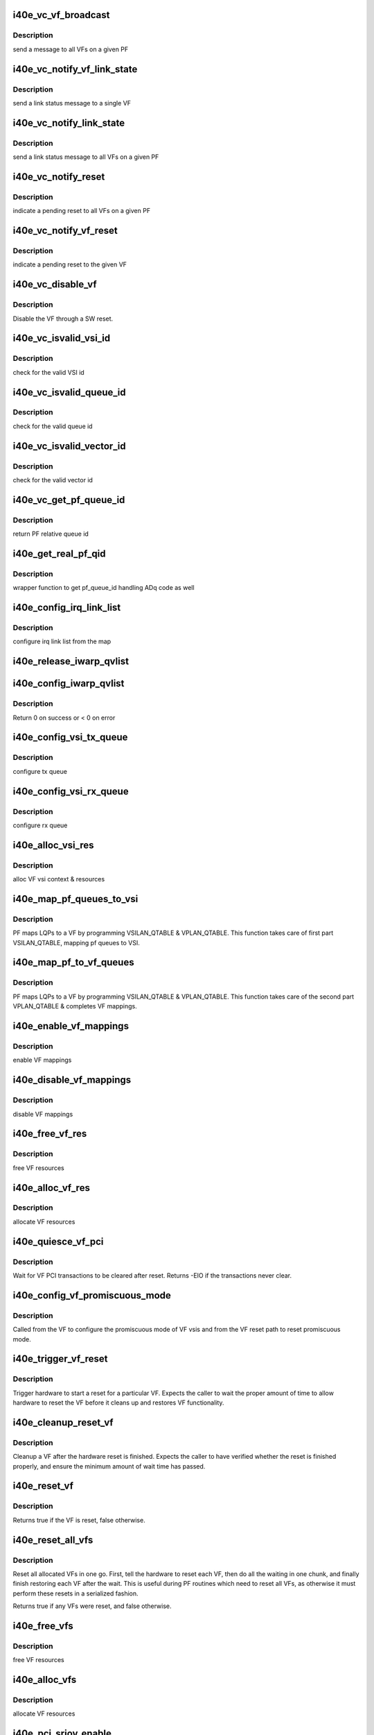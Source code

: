 .. -*- coding: utf-8; mode: rst -*-
.. src-file: drivers/net/ethernet/intel/i40e/i40e_virtchnl_pf.c

.. _`i40e_vc_vf_broadcast`:

i40e_vc_vf_broadcast
====================

.. c:function:: void i40e_vc_vf_broadcast(struct i40e_pf *pf, enum virtchnl_ops v_opcode, i40e_status v_retval, u8 *msg, u16 msglen)

    :param pf:
        pointer to the PF structure
    :type pf: struct i40e_pf \*

    :param v_opcode:
        operation code
    :type v_opcode: enum virtchnl_ops

    :param v_retval:
        return value
    :type v_retval: i40e_status

    :param msg:
        pointer to the msg buffer
    :type msg: u8 \*

    :param msglen:
        msg length
    :type msglen: u16

.. _`i40e_vc_vf_broadcast.description`:

Description
-----------

send a message to all VFs on a given PF

.. _`i40e_vc_notify_vf_link_state`:

i40e_vc_notify_vf_link_state
============================

.. c:function:: void i40e_vc_notify_vf_link_state(struct i40e_vf *vf)

    :param vf:
        pointer to the VF structure
    :type vf: struct i40e_vf \*

.. _`i40e_vc_notify_vf_link_state.description`:

Description
-----------

send a link status message to a single VF

.. _`i40e_vc_notify_link_state`:

i40e_vc_notify_link_state
=========================

.. c:function:: void i40e_vc_notify_link_state(struct i40e_pf *pf)

    :param pf:
        pointer to the PF structure
    :type pf: struct i40e_pf \*

.. _`i40e_vc_notify_link_state.description`:

Description
-----------

send a link status message to all VFs on a given PF

.. _`i40e_vc_notify_reset`:

i40e_vc_notify_reset
====================

.. c:function:: void i40e_vc_notify_reset(struct i40e_pf *pf)

    :param pf:
        pointer to the PF structure
    :type pf: struct i40e_pf \*

.. _`i40e_vc_notify_reset.description`:

Description
-----------

indicate a pending reset to all VFs on a given PF

.. _`i40e_vc_notify_vf_reset`:

i40e_vc_notify_vf_reset
=======================

.. c:function:: void i40e_vc_notify_vf_reset(struct i40e_vf *vf)

    :param vf:
        pointer to the VF structure
    :type vf: struct i40e_vf \*

.. _`i40e_vc_notify_vf_reset.description`:

Description
-----------

indicate a pending reset to the given VF

.. _`i40e_vc_disable_vf`:

i40e_vc_disable_vf
==================

.. c:function:: void i40e_vc_disable_vf(struct i40e_vf *vf)

    :param vf:
        pointer to the VF info
    :type vf: struct i40e_vf \*

.. _`i40e_vc_disable_vf.description`:

Description
-----------

Disable the VF through a SW reset.

.. _`i40e_vc_isvalid_vsi_id`:

i40e_vc_isvalid_vsi_id
======================

.. c:function:: bool i40e_vc_isvalid_vsi_id(struct i40e_vf *vf, u16 vsi_id)

    :param vf:
        pointer to the VF info
    :type vf: struct i40e_vf \*

    :param vsi_id:
        VF relative VSI id
    :type vsi_id: u16

.. _`i40e_vc_isvalid_vsi_id.description`:

Description
-----------

check for the valid VSI id

.. _`i40e_vc_isvalid_queue_id`:

i40e_vc_isvalid_queue_id
========================

.. c:function:: bool i40e_vc_isvalid_queue_id(struct i40e_vf *vf, u16 vsi_id, u8 qid)

    :param vf:
        pointer to the VF info
    :type vf: struct i40e_vf \*

    :param vsi_id:
        vsi id
    :type vsi_id: u16

    :param qid:
        vsi relative queue id
    :type qid: u8

.. _`i40e_vc_isvalid_queue_id.description`:

Description
-----------

check for the valid queue id

.. _`i40e_vc_isvalid_vector_id`:

i40e_vc_isvalid_vector_id
=========================

.. c:function:: bool i40e_vc_isvalid_vector_id(struct i40e_vf *vf, u8 vector_id)

    :param vf:
        pointer to the VF info
    :type vf: struct i40e_vf \*

    :param vector_id:
        VF relative vector id
    :type vector_id: u8

.. _`i40e_vc_isvalid_vector_id.description`:

Description
-----------

check for the valid vector id

.. _`i40e_vc_get_pf_queue_id`:

i40e_vc_get_pf_queue_id
=======================

.. c:function:: u16 i40e_vc_get_pf_queue_id(struct i40e_vf *vf, u16 vsi_id, u8 vsi_queue_id)

    :param vf:
        pointer to the VF info
    :type vf: struct i40e_vf \*

    :param vsi_id:
        id of VSI as provided by the FW
    :type vsi_id: u16

    :param vsi_queue_id:
        vsi relative queue id
    :type vsi_queue_id: u8

.. _`i40e_vc_get_pf_queue_id.description`:

Description
-----------

return PF relative queue id

.. _`i40e_get_real_pf_qid`:

i40e_get_real_pf_qid
====================

.. c:function:: u16 i40e_get_real_pf_qid(struct i40e_vf *vf, u16 vsi_id, u16 queue_id)

    :param vf:
        pointer to the VF info
    :type vf: struct i40e_vf \*

    :param vsi_id:
        vsi id
    :type vsi_id: u16

    :param queue_id:
        queue number
    :type queue_id: u16

.. _`i40e_get_real_pf_qid.description`:

Description
-----------

wrapper function to get pf_queue_id handling ADq code as well

.. _`i40e_config_irq_link_list`:

i40e_config_irq_link_list
=========================

.. c:function:: void i40e_config_irq_link_list(struct i40e_vf *vf, u16 vsi_id, struct virtchnl_vector_map *vecmap)

    :param vf:
        pointer to the VF info
    :type vf: struct i40e_vf \*

    :param vsi_id:
        id of VSI as given by the FW
    :type vsi_id: u16

    :param vecmap:
        irq map info
    :type vecmap: struct virtchnl_vector_map \*

.. _`i40e_config_irq_link_list.description`:

Description
-----------

configure irq link list from the map

.. _`i40e_release_iwarp_qvlist`:

i40e_release_iwarp_qvlist
=========================

.. c:function:: void i40e_release_iwarp_qvlist(struct i40e_vf *vf)

    :param vf:
        pointer to the VF.
    :type vf: struct i40e_vf \*

.. _`i40e_config_iwarp_qvlist`:

i40e_config_iwarp_qvlist
========================

.. c:function:: int i40e_config_iwarp_qvlist(struct i40e_vf *vf, struct virtchnl_iwarp_qvlist_info *qvlist_info)

    :param vf:
        pointer to the VF info
    :type vf: struct i40e_vf \*

    :param qvlist_info:
        queue and vector list
    :type qvlist_info: struct virtchnl_iwarp_qvlist_info \*

.. _`i40e_config_iwarp_qvlist.description`:

Description
-----------

Return 0 on success or < 0 on error

.. _`i40e_config_vsi_tx_queue`:

i40e_config_vsi_tx_queue
========================

.. c:function:: int i40e_config_vsi_tx_queue(struct i40e_vf *vf, u16 vsi_id, u16 vsi_queue_id, struct virtchnl_txq_info *info)

    :param vf:
        pointer to the VF info
    :type vf: struct i40e_vf \*

    :param vsi_id:
        id of VSI as provided by the FW
    :type vsi_id: u16

    :param vsi_queue_id:
        vsi relative queue index
    :type vsi_queue_id: u16

    :param info:
        config. info
    :type info: struct virtchnl_txq_info \*

.. _`i40e_config_vsi_tx_queue.description`:

Description
-----------

configure tx queue

.. _`i40e_config_vsi_rx_queue`:

i40e_config_vsi_rx_queue
========================

.. c:function:: int i40e_config_vsi_rx_queue(struct i40e_vf *vf, u16 vsi_id, u16 vsi_queue_id, struct virtchnl_rxq_info *info)

    :param vf:
        pointer to the VF info
    :type vf: struct i40e_vf \*

    :param vsi_id:
        id of VSI  as provided by the FW
    :type vsi_id: u16

    :param vsi_queue_id:
        vsi relative queue index
    :type vsi_queue_id: u16

    :param info:
        config. info
    :type info: struct virtchnl_rxq_info \*

.. _`i40e_config_vsi_rx_queue.description`:

Description
-----------

configure rx queue

.. _`i40e_alloc_vsi_res`:

i40e_alloc_vsi_res
==================

.. c:function:: int i40e_alloc_vsi_res(struct i40e_vf *vf, u8 idx)

    :param vf:
        pointer to the VF info
    :type vf: struct i40e_vf \*

    :param idx:
        VSI index, applies only for ADq mode, zero otherwise
    :type idx: u8

.. _`i40e_alloc_vsi_res.description`:

Description
-----------

alloc VF vsi context & resources

.. _`i40e_map_pf_queues_to_vsi`:

i40e_map_pf_queues_to_vsi
=========================

.. c:function:: void i40e_map_pf_queues_to_vsi(struct i40e_vf *vf)

    :param vf:
        pointer to the VF info
    :type vf: struct i40e_vf \*

.. _`i40e_map_pf_queues_to_vsi.description`:

Description
-----------

PF maps LQPs to a VF by programming VSILAN_QTABLE & VPLAN_QTABLE. This
function takes care of first part VSILAN_QTABLE, mapping pf queues to VSI.

.. _`i40e_map_pf_to_vf_queues`:

i40e_map_pf_to_vf_queues
========================

.. c:function:: void i40e_map_pf_to_vf_queues(struct i40e_vf *vf)

    :param vf:
        pointer to the VF info
    :type vf: struct i40e_vf \*

.. _`i40e_map_pf_to_vf_queues.description`:

Description
-----------

PF maps LQPs to a VF by programming VSILAN_QTABLE & VPLAN_QTABLE. This
function takes care of the second part VPLAN_QTABLE & completes VF mappings.

.. _`i40e_enable_vf_mappings`:

i40e_enable_vf_mappings
=======================

.. c:function:: void i40e_enable_vf_mappings(struct i40e_vf *vf)

    :param vf:
        pointer to the VF info
    :type vf: struct i40e_vf \*

.. _`i40e_enable_vf_mappings.description`:

Description
-----------

enable VF mappings

.. _`i40e_disable_vf_mappings`:

i40e_disable_vf_mappings
========================

.. c:function:: void i40e_disable_vf_mappings(struct i40e_vf *vf)

    :param vf:
        pointer to the VF info
    :type vf: struct i40e_vf \*

.. _`i40e_disable_vf_mappings.description`:

Description
-----------

disable VF mappings

.. _`i40e_free_vf_res`:

i40e_free_vf_res
================

.. c:function:: void i40e_free_vf_res(struct i40e_vf *vf)

    :param vf:
        pointer to the VF info
    :type vf: struct i40e_vf \*

.. _`i40e_free_vf_res.description`:

Description
-----------

free VF resources

.. _`i40e_alloc_vf_res`:

i40e_alloc_vf_res
=================

.. c:function:: int i40e_alloc_vf_res(struct i40e_vf *vf)

    :param vf:
        pointer to the VF info
    :type vf: struct i40e_vf \*

.. _`i40e_alloc_vf_res.description`:

Description
-----------

allocate VF resources

.. _`i40e_quiesce_vf_pci`:

i40e_quiesce_vf_pci
===================

.. c:function:: int i40e_quiesce_vf_pci(struct i40e_vf *vf)

    :param vf:
        pointer to the VF structure
    :type vf: struct i40e_vf \*

.. _`i40e_quiesce_vf_pci.description`:

Description
-----------

Wait for VF PCI transactions to be cleared after reset. Returns -EIO
if the transactions never clear.

.. _`i40e_config_vf_promiscuous_mode`:

i40e_config_vf_promiscuous_mode
===============================

.. c:function:: i40e_status i40e_config_vf_promiscuous_mode(struct i40e_vf *vf, u16 vsi_id, bool allmulti, bool alluni)

    :param vf:
        pointer to the VF info
    :type vf: struct i40e_vf \*

    :param vsi_id:
        VSI id
    :type vsi_id: u16

    :param allmulti:
        set MAC L2 layer multicast promiscuous enable/disable
    :type allmulti: bool

    :param alluni:
        set MAC L2 layer unicast promiscuous enable/disable
    :type alluni: bool

.. _`i40e_config_vf_promiscuous_mode.description`:

Description
-----------

Called from the VF to configure the promiscuous mode of
VF vsis and from the VF reset path to reset promiscuous mode.

.. _`i40e_trigger_vf_reset`:

i40e_trigger_vf_reset
=====================

.. c:function:: void i40e_trigger_vf_reset(struct i40e_vf *vf, bool flr)

    :param vf:
        pointer to the VF structure
    :type vf: struct i40e_vf \*

    :param flr:
        VFLR was issued or not
    :type flr: bool

.. _`i40e_trigger_vf_reset.description`:

Description
-----------

Trigger hardware to start a reset for a particular VF. Expects the caller
to wait the proper amount of time to allow hardware to reset the VF before
it cleans up and restores VF functionality.

.. _`i40e_cleanup_reset_vf`:

i40e_cleanup_reset_vf
=====================

.. c:function:: void i40e_cleanup_reset_vf(struct i40e_vf *vf)

    :param vf:
        pointer to the VF structure
    :type vf: struct i40e_vf \*

.. _`i40e_cleanup_reset_vf.description`:

Description
-----------

Cleanup a VF after the hardware reset is finished. Expects the caller to
have verified whether the reset is finished properly, and ensure the
minimum amount of wait time has passed.

.. _`i40e_reset_vf`:

i40e_reset_vf
=============

.. c:function:: bool i40e_reset_vf(struct i40e_vf *vf, bool flr)

    :param vf:
        pointer to the VF structure
    :type vf: struct i40e_vf \*

    :param flr:
        VFLR was issued or not
    :type flr: bool

.. _`i40e_reset_vf.description`:

Description
-----------

Returns true if the VF is reset, false otherwise.

.. _`i40e_reset_all_vfs`:

i40e_reset_all_vfs
==================

.. c:function:: bool i40e_reset_all_vfs(struct i40e_pf *pf, bool flr)

    :param pf:
        pointer to the PF structure
    :type pf: struct i40e_pf \*

    :param flr:
        VFLR was issued or not
    :type flr: bool

.. _`i40e_reset_all_vfs.description`:

Description
-----------

Reset all allocated VFs in one go. First, tell the hardware to reset each
VF, then do all the waiting in one chunk, and finally finish restoring each
VF after the wait. This is useful during PF routines which need to reset
all VFs, as otherwise it must perform these resets in a serialized fashion.

Returns true if any VFs were reset, and false otherwise.

.. _`i40e_free_vfs`:

i40e_free_vfs
=============

.. c:function:: void i40e_free_vfs(struct i40e_pf *pf)

    :param pf:
        pointer to the PF structure
    :type pf: struct i40e_pf \*

.. _`i40e_free_vfs.description`:

Description
-----------

free VF resources

.. _`i40e_alloc_vfs`:

i40e_alloc_vfs
==============

.. c:function:: int i40e_alloc_vfs(struct i40e_pf *pf, u16 num_alloc_vfs)

    :param pf:
        pointer to the PF structure
    :type pf: struct i40e_pf \*

    :param num_alloc_vfs:
        number of VFs to allocate
    :type num_alloc_vfs: u16

.. _`i40e_alloc_vfs.description`:

Description
-----------

allocate VF resources

.. _`i40e_pci_sriov_enable`:

i40e_pci_sriov_enable
=====================

.. c:function:: int i40e_pci_sriov_enable(struct pci_dev *pdev, int num_vfs)

    :param pdev:
        pointer to a pci_dev structure
    :type pdev: struct pci_dev \*

    :param num_vfs:
        number of VFs to allocate
    :type num_vfs: int

.. _`i40e_pci_sriov_enable.description`:

Description
-----------

Enable or change the number of VFs

.. _`i40e_pci_sriov_configure`:

i40e_pci_sriov_configure
========================

.. c:function:: int i40e_pci_sriov_configure(struct pci_dev *pdev, int num_vfs)

    :param pdev:
        pointer to a pci_dev structure
    :type pdev: struct pci_dev \*

    :param num_vfs:
        number of VFs to allocate
    :type num_vfs: int

.. _`i40e_pci_sriov_configure.description`:

Description
-----------

Enable or change the number of VFs. Called when the user updates the number
of VFs in sysfs.

.. _`i40e_vc_send_msg_to_vf`:

i40e_vc_send_msg_to_vf
======================

.. c:function:: int i40e_vc_send_msg_to_vf(struct i40e_vf *vf, u32 v_opcode, u32 v_retval, u8 *msg, u16 msglen)

    :param vf:
        pointer to the VF info
    :type vf: struct i40e_vf \*

    :param v_opcode:
        virtual channel opcode
    :type v_opcode: u32

    :param v_retval:
        virtual channel return value
    :type v_retval: u32

    :param msg:
        pointer to the msg buffer
    :type msg: u8 \*

    :param msglen:
        msg length
    :type msglen: u16

.. _`i40e_vc_send_msg_to_vf.description`:

Description
-----------

send msg to VF

.. _`i40e_vc_send_resp_to_vf`:

i40e_vc_send_resp_to_vf
=======================

.. c:function:: int i40e_vc_send_resp_to_vf(struct i40e_vf *vf, enum virtchnl_ops opcode, i40e_status retval)

    :param vf:
        pointer to the VF info
    :type vf: struct i40e_vf \*

    :param opcode:
        operation code
    :type opcode: enum virtchnl_ops

    :param retval:
        return value
    :type retval: i40e_status

.. _`i40e_vc_send_resp_to_vf.description`:

Description
-----------

send resp msg to VF

.. _`i40e_vc_get_version_msg`:

i40e_vc_get_version_msg
=======================

.. c:function:: int i40e_vc_get_version_msg(struct i40e_vf *vf, u8 *msg)

    :param vf:
        pointer to the VF info
    :type vf: struct i40e_vf \*

    :param msg:
        pointer to the msg buffer
    :type msg: u8 \*

.. _`i40e_vc_get_version_msg.description`:

Description
-----------

called from the VF to request the API version used by the PF

.. _`i40e_del_qch`:

i40e_del_qch
============

.. c:function:: void i40e_del_qch(struct i40e_vf *vf)

    delete all the additional VSIs created as a part of ADq

    :param vf:
        pointer to VF structure
    :type vf: struct i40e_vf \*

.. _`i40e_vc_get_vf_resources_msg`:

i40e_vc_get_vf_resources_msg
============================

.. c:function:: int i40e_vc_get_vf_resources_msg(struct i40e_vf *vf, u8 *msg)

    :param vf:
        pointer to the VF info
    :type vf: struct i40e_vf \*

    :param msg:
        pointer to the msg buffer
    :type msg: u8 \*

.. _`i40e_vc_get_vf_resources_msg.description`:

Description
-----------

called from the VF to request its resources

.. _`i40e_vc_reset_vf_msg`:

i40e_vc_reset_vf_msg
====================

.. c:function:: void i40e_vc_reset_vf_msg(struct i40e_vf *vf)

    :param vf:
        pointer to the VF info
    :type vf: struct i40e_vf \*

.. _`i40e_vc_reset_vf_msg.description`:

Description
-----------

called from the VF to reset itself,
unlike other virtchnl messages, PF driver
doesn't send the response back to the VF

.. _`i40e_getnum_vf_vsi_vlan_filters`:

i40e_getnum_vf_vsi_vlan_filters
===============================

.. c:function:: int i40e_getnum_vf_vsi_vlan_filters(struct i40e_vsi *vsi)

    :param vsi:
        pointer to the vsi
    :type vsi: struct i40e_vsi \*

.. _`i40e_getnum_vf_vsi_vlan_filters.description`:

Description
-----------

called to get the number of VLANs offloaded on this VF

.. _`i40e_vc_config_promiscuous_mode_msg`:

i40e_vc_config_promiscuous_mode_msg
===================================

.. c:function:: int i40e_vc_config_promiscuous_mode_msg(struct i40e_vf *vf, u8 *msg)

    :param vf:
        pointer to the VF info
    :type vf: struct i40e_vf \*

    :param msg:
        pointer to the msg buffer
    :type msg: u8 \*

.. _`i40e_vc_config_promiscuous_mode_msg.description`:

Description
-----------

called from the VF to configure the promiscuous mode of
VF vsis

.. _`i40e_vc_config_queues_msg`:

i40e_vc_config_queues_msg
=========================

.. c:function:: int i40e_vc_config_queues_msg(struct i40e_vf *vf, u8 *msg)

    :param vf:
        pointer to the VF info
    :type vf: struct i40e_vf \*

    :param msg:
        pointer to the msg buffer
    :type msg: u8 \*

.. _`i40e_vc_config_queues_msg.description`:

Description
-----------

called from the VF to configure the rx/tx
queues

.. _`i40e_validate_queue_map`:

i40e_validate_queue_map
=======================

.. c:function:: int i40e_validate_queue_map(struct i40e_vf *vf, u16 vsi_id, unsigned long queuemap)

    :param vf:
        *undescribed*
    :type vf: struct i40e_vf \*

    :param vsi_id:
        vsi id
    :type vsi_id: u16

    :param queuemap:
        Tx or Rx queue map
    :type queuemap: unsigned long

.. _`i40e_validate_queue_map.description`:

Description
-----------

check if Tx or Rx queue map is valid

.. _`i40e_vc_config_irq_map_msg`:

i40e_vc_config_irq_map_msg
==========================

.. c:function:: int i40e_vc_config_irq_map_msg(struct i40e_vf *vf, u8 *msg)

    :param vf:
        pointer to the VF info
    :type vf: struct i40e_vf \*

    :param msg:
        pointer to the msg buffer
    :type msg: u8 \*

.. _`i40e_vc_config_irq_map_msg.description`:

Description
-----------

called from the VF to configure the irq to
queue map

.. _`i40e_ctrl_vf_tx_rings`:

i40e_ctrl_vf_tx_rings
=====================

.. c:function:: int i40e_ctrl_vf_tx_rings(struct i40e_vsi *vsi, unsigned long q_map, bool enable)

    :param vsi:
        the SRIOV VSI being configured
    :type vsi: struct i40e_vsi \*

    :param q_map:
        bit map of the queues to be enabled
    :type q_map: unsigned long

    :param enable:
        start or stop the queue
    :type enable: bool

.. _`i40e_ctrl_vf_rx_rings`:

i40e_ctrl_vf_rx_rings
=====================

.. c:function:: int i40e_ctrl_vf_rx_rings(struct i40e_vsi *vsi, unsigned long q_map, bool enable)

    :param vsi:
        the SRIOV VSI being configured
    :type vsi: struct i40e_vsi \*

    :param q_map:
        bit map of the queues to be enabled
    :type q_map: unsigned long

    :param enable:
        start or stop the queue
    :type enable: bool

.. _`i40e_vc_enable_queues_msg`:

i40e_vc_enable_queues_msg
=========================

.. c:function:: int i40e_vc_enable_queues_msg(struct i40e_vf *vf, u8 *msg)

    :param vf:
        pointer to the VF info
    :type vf: struct i40e_vf \*

    :param msg:
        pointer to the msg buffer
    :type msg: u8 \*

.. _`i40e_vc_enable_queues_msg.description`:

Description
-----------

called from the VF to enable all or specific queue(s)

.. _`i40e_vc_disable_queues_msg`:

i40e_vc_disable_queues_msg
==========================

.. c:function:: int i40e_vc_disable_queues_msg(struct i40e_vf *vf, u8 *msg)

    :param vf:
        pointer to the VF info
    :type vf: struct i40e_vf \*

    :param msg:
        pointer to the msg buffer
    :type msg: u8 \*

.. _`i40e_vc_disable_queues_msg.description`:

Description
-----------

called from the VF to disable all or specific
queue(s)

.. _`i40e_vc_request_queues_msg`:

i40e_vc_request_queues_msg
==========================

.. c:function:: int i40e_vc_request_queues_msg(struct i40e_vf *vf, u8 *msg)

    :param vf:
        pointer to the VF info
    :type vf: struct i40e_vf \*

    :param msg:
        pointer to the msg buffer
    :type msg: u8 \*

.. _`i40e_vc_request_queues_msg.description`:

Description
-----------

VFs get a default number of queues but can use this message to request a
different number.  If the request is successful, PF will reset the VF and
return 0.  If unsuccessful, PF will send message informing VF of number of
available queues and return result of sending VF a message.

.. _`i40e_vc_get_stats_msg`:

i40e_vc_get_stats_msg
=====================

.. c:function:: int i40e_vc_get_stats_msg(struct i40e_vf *vf, u8 *msg)

    :param vf:
        pointer to the VF info
    :type vf: struct i40e_vf \*

    :param msg:
        pointer to the msg buffer
    :type msg: u8 \*

.. _`i40e_vc_get_stats_msg.description`:

Description
-----------

called from the VF to get vsi stats

.. _`i40e_check_vf_permission`:

i40e_check_vf_permission
========================

.. c:function:: int i40e_check_vf_permission(struct i40e_vf *vf, struct virtchnl_ether_addr_list *al)

    :param vf:
        pointer to the VF info
    :type vf: struct i40e_vf \*

    :param al:
        MAC address list from virtchnl
    :type al: struct virtchnl_ether_addr_list \*

.. _`i40e_check_vf_permission.description`:

Description
-----------

Check that the given list of MAC addresses is allowed. Will return -EPERM
if any address in the list is not valid. Checks the following conditions:

1) broadcast and zero addresses are never valid
2) unicast addresses are not allowed if the VMM has administratively set
the VF MAC address, unless the VF is marked as privileged.
3) There is enough space to add all the addresses.

Note that to guarantee consistency, it is expected this function be called
while holding the mac_filter_hash_lock, as otherwise the current number of
addresses might not be accurate.

.. _`i40e_vc_add_mac_addr_msg`:

i40e_vc_add_mac_addr_msg
========================

.. c:function:: int i40e_vc_add_mac_addr_msg(struct i40e_vf *vf, u8 *msg)

    :param vf:
        pointer to the VF info
    :type vf: struct i40e_vf \*

    :param msg:
        pointer to the msg buffer
    :type msg: u8 \*

.. _`i40e_vc_add_mac_addr_msg.description`:

Description
-----------

add guest mac address filter

.. _`i40e_vc_del_mac_addr_msg`:

i40e_vc_del_mac_addr_msg
========================

.. c:function:: int i40e_vc_del_mac_addr_msg(struct i40e_vf *vf, u8 *msg)

    :param vf:
        pointer to the VF info
    :type vf: struct i40e_vf \*

    :param msg:
        pointer to the msg buffer
    :type msg: u8 \*

.. _`i40e_vc_del_mac_addr_msg.description`:

Description
-----------

remove guest mac address filter

.. _`i40e_vc_add_vlan_msg`:

i40e_vc_add_vlan_msg
====================

.. c:function:: int i40e_vc_add_vlan_msg(struct i40e_vf *vf, u8 *msg)

    :param vf:
        pointer to the VF info
    :type vf: struct i40e_vf \*

    :param msg:
        pointer to the msg buffer
    :type msg: u8 \*

.. _`i40e_vc_add_vlan_msg.description`:

Description
-----------

program guest vlan id

.. _`i40e_vc_remove_vlan_msg`:

i40e_vc_remove_vlan_msg
=======================

.. c:function:: int i40e_vc_remove_vlan_msg(struct i40e_vf *vf, u8 *msg)

    :param vf:
        pointer to the VF info
    :type vf: struct i40e_vf \*

    :param msg:
        pointer to the msg buffer
    :type msg: u8 \*

.. _`i40e_vc_remove_vlan_msg.description`:

Description
-----------

remove programmed guest vlan id

.. _`i40e_vc_iwarp_msg`:

i40e_vc_iwarp_msg
=================

.. c:function:: int i40e_vc_iwarp_msg(struct i40e_vf *vf, u8 *msg, u16 msglen)

    :param vf:
        pointer to the VF info
    :type vf: struct i40e_vf \*

    :param msg:
        pointer to the msg buffer
    :type msg: u8 \*

    :param msglen:
        msg length
    :type msglen: u16

.. _`i40e_vc_iwarp_msg.description`:

Description
-----------

called from the VF for the iwarp msgs

.. _`i40e_vc_iwarp_qvmap_msg`:

i40e_vc_iwarp_qvmap_msg
=======================

.. c:function:: int i40e_vc_iwarp_qvmap_msg(struct i40e_vf *vf, u8 *msg, bool config)

    :param vf:
        pointer to the VF info
    :type vf: struct i40e_vf \*

    :param msg:
        pointer to the msg buffer
    :type msg: u8 \*

    :param config:
        config qvmap or release it
    :type config: bool

.. _`i40e_vc_iwarp_qvmap_msg.description`:

Description
-----------

called from the VF for the iwarp msgs

.. _`i40e_vc_config_rss_key`:

i40e_vc_config_rss_key
======================

.. c:function:: int i40e_vc_config_rss_key(struct i40e_vf *vf, u8 *msg)

    :param vf:
        pointer to the VF info
    :type vf: struct i40e_vf \*

    :param msg:
        pointer to the msg buffer
    :type msg: u8 \*

.. _`i40e_vc_config_rss_key.description`:

Description
-----------

Configure the VF's RSS key

.. _`i40e_vc_config_rss_lut`:

i40e_vc_config_rss_lut
======================

.. c:function:: int i40e_vc_config_rss_lut(struct i40e_vf *vf, u8 *msg)

    :param vf:
        pointer to the VF info
    :type vf: struct i40e_vf \*

    :param msg:
        pointer to the msg buffer
    :type msg: u8 \*

.. _`i40e_vc_config_rss_lut.description`:

Description
-----------

Configure the VF's RSS LUT

.. _`i40e_vc_get_rss_hena`:

i40e_vc_get_rss_hena
====================

.. c:function:: int i40e_vc_get_rss_hena(struct i40e_vf *vf, u8 *msg)

    :param vf:
        pointer to the VF info
    :type vf: struct i40e_vf \*

    :param msg:
        pointer to the msg buffer
    :type msg: u8 \*

.. _`i40e_vc_get_rss_hena.description`:

Description
-----------

Return the RSS HENA bits allowed by the hardware

.. _`i40e_vc_set_rss_hena`:

i40e_vc_set_rss_hena
====================

.. c:function:: int i40e_vc_set_rss_hena(struct i40e_vf *vf, u8 *msg)

    :param vf:
        pointer to the VF info
    :type vf: struct i40e_vf \*

    :param msg:
        pointer to the msg buffer
    :type msg: u8 \*

.. _`i40e_vc_set_rss_hena.description`:

Description
-----------

Set the RSS HENA bits for the VF

.. _`i40e_vc_enable_vlan_stripping`:

i40e_vc_enable_vlan_stripping
=============================

.. c:function:: int i40e_vc_enable_vlan_stripping(struct i40e_vf *vf, u8 *msg)

    :param vf:
        pointer to the VF info
    :type vf: struct i40e_vf \*

    :param msg:
        pointer to the msg buffer
    :type msg: u8 \*

.. _`i40e_vc_enable_vlan_stripping.description`:

Description
-----------

Enable vlan header stripping for the VF

.. _`i40e_vc_disable_vlan_stripping`:

i40e_vc_disable_vlan_stripping
==============================

.. c:function:: int i40e_vc_disable_vlan_stripping(struct i40e_vf *vf, u8 *msg)

    :param vf:
        pointer to the VF info
    :type vf: struct i40e_vf \*

    :param msg:
        pointer to the msg buffer
    :type msg: u8 \*

.. _`i40e_vc_disable_vlan_stripping.description`:

Description
-----------

Disable vlan header stripping for the VF

.. _`i40e_validate_cloud_filter`:

i40e_validate_cloud_filter
==========================

.. c:function:: int i40e_validate_cloud_filter(struct i40e_vf *vf, struct virtchnl_filter *tc_filter)

    :param vf:
        *undescribed*
    :type vf: struct i40e_vf \*

    :param tc_filter:
        *undescribed*
    :type tc_filter: struct virtchnl_filter \*

.. _`i40e_validate_cloud_filter.description`:

Description
-----------

This function validates cloud filter programmed as TC filter for ADq

.. _`i40e_find_vsi_from_seid`:

i40e_find_vsi_from_seid
=======================

.. c:function:: struct i40e_vsi *i40e_find_vsi_from_seid(struct i40e_vf *vf, u16 seid)

    searches for the vsi with the given seid

    :param vf:
        pointer to the VF info
        \ ``seid``\  - seid of the vsi it is searching for
    :type vf: struct i40e_vf \*

    :param seid:
        *undescribed*
    :type seid: u16

.. _`i40e_del_all_cloud_filters`:

i40e_del_all_cloud_filters
==========================

.. c:function:: void i40e_del_all_cloud_filters(struct i40e_vf *vf)

    :param vf:
        pointer to the VF info
    :type vf: struct i40e_vf \*

.. _`i40e_del_all_cloud_filters.description`:

Description
-----------

This function deletes all cloud filters

.. _`i40e_vc_del_cloud_filter`:

i40e_vc_del_cloud_filter
========================

.. c:function:: int i40e_vc_del_cloud_filter(struct i40e_vf *vf, u8 *msg)

    :param vf:
        pointer to the VF info
    :type vf: struct i40e_vf \*

    :param msg:
        pointer to the msg buffer
    :type msg: u8 \*

.. _`i40e_vc_del_cloud_filter.description`:

Description
-----------

This function deletes a cloud filter programmed as TC filter for ADq

.. _`i40e_vc_add_cloud_filter`:

i40e_vc_add_cloud_filter
========================

.. c:function:: int i40e_vc_add_cloud_filter(struct i40e_vf *vf, u8 *msg)

    :param vf:
        pointer to the VF info
    :type vf: struct i40e_vf \*

    :param msg:
        pointer to the msg buffer
    :type msg: u8 \*

.. _`i40e_vc_add_cloud_filter.description`:

Description
-----------

This function adds a cloud filter programmed as TC filter for ADq

.. _`i40e_vc_add_qch_msg`:

i40e_vc_add_qch_msg
===================

.. c:function:: int i40e_vc_add_qch_msg(struct i40e_vf *vf, u8 *msg)

    Add queue channel and enable ADq

    :param vf:
        pointer to the VF info
    :type vf: struct i40e_vf \*

    :param msg:
        pointer to the msg buffer
    :type msg: u8 \*

.. _`i40e_vc_del_qch_msg`:

i40e_vc_del_qch_msg
===================

.. c:function:: int i40e_vc_del_qch_msg(struct i40e_vf *vf, u8 *msg)

    :param vf:
        pointer to the VF info
    :type vf: struct i40e_vf \*

    :param msg:
        pointer to the msg buffer
    :type msg: u8 \*

.. _`i40e_vc_process_vf_msg`:

i40e_vc_process_vf_msg
======================

.. c:function:: int i40e_vc_process_vf_msg(struct i40e_pf *pf, s16 vf_id, u32 v_opcode, u32 __always_unused v_retval, u8 *msg, u16 msglen)

    :param pf:
        pointer to the PF structure
    :type pf: struct i40e_pf \*

    :param vf_id:
        source VF id
    :type vf_id: s16

    :param v_opcode:
        operation code
    :type v_opcode: u32

    :param v_retval:
        unused return value code
    :type v_retval: u32 __always_unused

    :param msg:
        pointer to the msg buffer
    :type msg: u8 \*

    :param msglen:
        msg length
    :type msglen: u16

.. _`i40e_vc_process_vf_msg.description`:

Description
-----------

called from the common aeq/arq handler to
process request from VF

.. _`i40e_vc_process_vflr_event`:

i40e_vc_process_vflr_event
==========================

.. c:function:: int i40e_vc_process_vflr_event(struct i40e_pf *pf)

    :param pf:
        pointer to the PF structure
    :type pf: struct i40e_pf \*

.. _`i40e_vc_process_vflr_event.description`:

Description
-----------

called from the vlfr irq handler to
free up VF resources and state variables

.. _`i40e_validate_vf`:

i40e_validate_vf
================

.. c:function:: int i40e_validate_vf(struct i40e_pf *pf, int vf_id)

    :param pf:
        the physical function
    :type pf: struct i40e_pf \*

    :param vf_id:
        VF identifier
    :type vf_id: int

.. _`i40e_validate_vf.description`:

Description
-----------

Check that the VF is enabled and the VSI exists.

Returns 0 on success, negative on failure

.. _`i40e_ndo_set_vf_mac`:

i40e_ndo_set_vf_mac
===================

.. c:function:: int i40e_ndo_set_vf_mac(struct net_device *netdev, int vf_id, u8 *mac)

    :param netdev:
        network interface device structure
    :type netdev: struct net_device \*

    :param vf_id:
        VF identifier
    :type vf_id: int

    :param mac:
        mac address
    :type mac: u8 \*

.. _`i40e_ndo_set_vf_mac.description`:

Description
-----------

program VF mac address

.. _`i40e_vsi_has_vlans`:

i40e_vsi_has_vlans
==================

.. c:function:: bool i40e_vsi_has_vlans(struct i40e_vsi *vsi)

    True if VSI has configured VLANs

    :param vsi:
        pointer to the vsi
    :type vsi: struct i40e_vsi \*

.. _`i40e_vsi_has_vlans.description`:

Description
-----------

Check if a VSI has configured any VLANs. False if we have a port VLAN or if
we have no configured VLANs. Do not call while holding the
mac_filter_hash_lock.

.. _`i40e_ndo_set_vf_port_vlan`:

i40e_ndo_set_vf_port_vlan
=========================

.. c:function:: int i40e_ndo_set_vf_port_vlan(struct net_device *netdev, int vf_id, u16 vlan_id, u8 qos, __be16 vlan_proto)

    :param netdev:
        network interface device structure
    :type netdev: struct net_device \*

    :param vf_id:
        VF identifier
    :type vf_id: int

    :param vlan_id:
        mac address
    :type vlan_id: u16

    :param qos:
        priority setting
    :type qos: u8

    :param vlan_proto:
        vlan protocol
    :type vlan_proto: __be16

.. _`i40e_ndo_set_vf_port_vlan.description`:

Description
-----------

program VF vlan id and/or qos

.. _`i40e_ndo_set_vf_bw`:

i40e_ndo_set_vf_bw
==================

.. c:function:: int i40e_ndo_set_vf_bw(struct net_device *netdev, int vf_id, int min_tx_rate, int max_tx_rate)

    :param netdev:
        network interface device structure
    :type netdev: struct net_device \*

    :param vf_id:
        VF identifier
    :type vf_id: int

    :param min_tx_rate:
        Minimum Tx rate
    :type min_tx_rate: int

    :param max_tx_rate:
        Maximum Tx rate
    :type max_tx_rate: int

.. _`i40e_ndo_set_vf_bw.description`:

Description
-----------

configure VF Tx rate

.. _`i40e_ndo_get_vf_config`:

i40e_ndo_get_vf_config
======================

.. c:function:: int i40e_ndo_get_vf_config(struct net_device *netdev, int vf_id, struct ifla_vf_info *ivi)

    :param netdev:
        network interface device structure
    :type netdev: struct net_device \*

    :param vf_id:
        VF identifier
    :type vf_id: int

    :param ivi:
        VF configuration structure
    :type ivi: struct ifla_vf_info \*

.. _`i40e_ndo_get_vf_config.description`:

Description
-----------

return VF configuration

.. _`i40e_ndo_set_vf_link_state`:

i40e_ndo_set_vf_link_state
==========================

.. c:function:: int i40e_ndo_set_vf_link_state(struct net_device *netdev, int vf_id, int link)

    :param netdev:
        network interface device structure
    :type netdev: struct net_device \*

    :param vf_id:
        VF identifier
    :type vf_id: int

    :param link:
        required link state
    :type link: int

.. _`i40e_ndo_set_vf_link_state.description`:

Description
-----------

Set the link state of a specified VF, regardless of physical link state

.. _`i40e_ndo_set_vf_spoofchk`:

i40e_ndo_set_vf_spoofchk
========================

.. c:function:: int i40e_ndo_set_vf_spoofchk(struct net_device *netdev, int vf_id, bool enable)

    :param netdev:
        network interface device structure
    :type netdev: struct net_device \*

    :param vf_id:
        VF identifier
    :type vf_id: int

    :param enable:
        flag to enable or disable feature
    :type enable: bool

.. _`i40e_ndo_set_vf_spoofchk.description`:

Description
-----------

Enable or disable VF spoof checking

.. _`i40e_ndo_set_vf_trust`:

i40e_ndo_set_vf_trust
=====================

.. c:function:: int i40e_ndo_set_vf_trust(struct net_device *netdev, int vf_id, bool setting)

    :param netdev:
        network interface device structure of the pf
    :type netdev: struct net_device \*

    :param vf_id:
        VF identifier
    :type vf_id: int

    :param setting:
        trust setting
    :type setting: bool

.. _`i40e_ndo_set_vf_trust.description`:

Description
-----------

Enable or disable VF trust setting

.. This file was automatic generated / don't edit.


